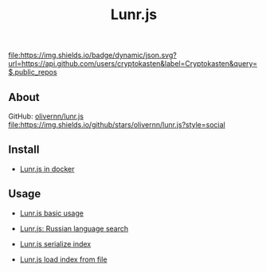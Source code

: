 #+TITLE: Lunr.js
#+DESCRIPTION: Lunr.js is a small, full-text search library for use in the browser
#+TAGS: cryptokasten, lunr, lunrjs, fulltext-search
#+OPTIONS: ^:nil

[[https://github.com/cryptokasten][file:https://img.shields.io/badge/dynamic/json.svg?url=https://api.github.com/users/cryptokasten&label=Cryptokasten&query=$.public_repos]]

** About

GitHub: [[https://github.com/olivernn/lunr.js/][olivernn/lunr.js]] [[https://github.com/olivernn/lunr.js/][file:https://img.shields.io/github/stars/olivernn/lunr.js?style=social]]

** Install

- [[https://github.com/cryptokasten/lunr-js-in-docker][Lunr.js in docker]]

** Usage

- [[https://github.com/cryptokasten/lunr-js-basic-usage][Lunr.js basic usage]]

- [[https://github.com/cryptokasten/lunr-js-russian-usage][Lunr.js: Russian language search]]

- [[https://github.com/cryptokasten/lunr-js-serialize-index][Lunr.js serialize index]]

- [[https://github.com/cryptokasten/lunr-js-load-index][Lunr.js load index from file]]
